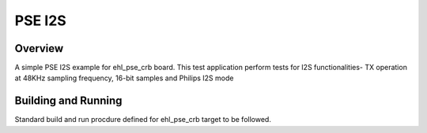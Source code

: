 .. _pse_i2s:

PSE I2S
###########

Overview
********
A simple PSE I2S example for ehl_pse_crb board.
This test application perform tests for I2S functionalities-
TX operation at 48KHz sampling frequency, 16-bit samples and Philips I2S mode

Building and Running
********************
Standard build and run procdure defined for ehl_pse_crb target to be
followed.

.. code-block:: i2s

